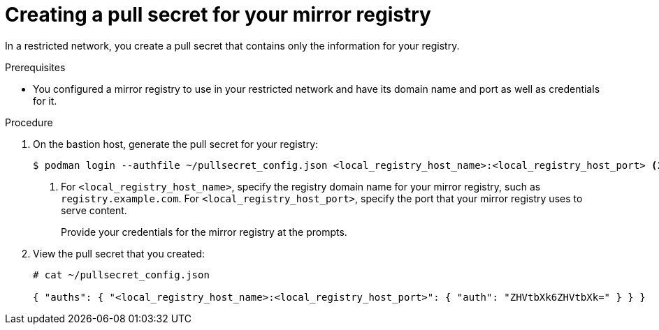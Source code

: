 // Module included in the following assemblies:
//
// * installing/install_config/installing-restricted-networks-preparations.adoc
// * openshift_images/samples-operator-alt-registry.adoc

[id="installation-local-registry-pull-secret_{context}"]
= Creating a pull secret for your mirror registry

In a restricted network, you create a pull secret that contains only
the information for your registry.

.Prerequisites

* You configured a mirror registry to use in your restricted network and have its domain name and port as well as credentials for it.

.Procedure

. On the bastion host, generate the pull secret for your registry:
+
----
$ podman login --authfile ~/pullsecret_config.json <local_registry_host_name>:<local_registry_host_port> <1>
----
<1> For `<local_registry_host_name>`, specify the registry domain name
for your mirror registry, such as `registry.example.com`. For
`<local_registry_host_port>`, specify the port that your mirror registry uses to
serve content.
+
Provide your credentials for the mirror registry at the prompts.

. View the pull secret that you created:
+
----
# cat ~/pullsecret_config.json

{ "auths": { "<local_registry_host_name>:<local_registry_host_port>": { "auth": "ZHVtbXk6ZHVtbXk=" } } }
----
